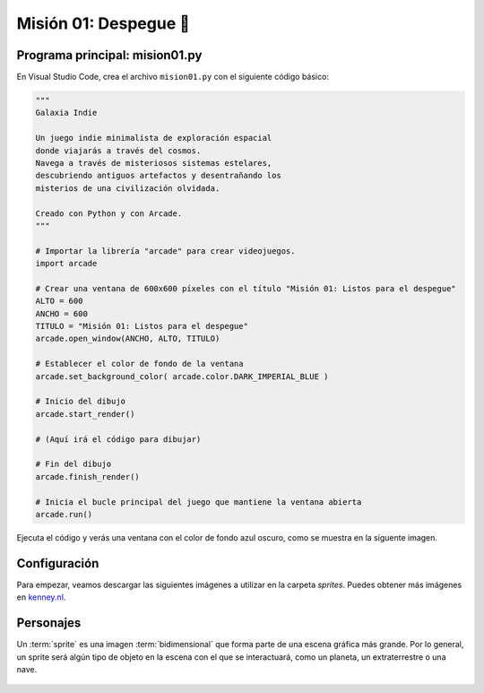 Misión 01: Despegue 🚀
===================================

Programa principal: mision01.py
------------------

En Visual Studio Code, crea el archivo ``mision01.py`` con el siguiente 
código básico:

.. code-block:: python

    """
    Galaxia Indie

    Un juego indie minimalista de exploración espacial 
    donde viajarás a través del cosmos.
    Navega a través de misteriosos sistemas estelares,
    descubriendo antiguos artefactos y desentrañando los 
    misterios de una civilización olvidada.

    Creado con Python y con Arcade.
    """

    # Importar la librería "arcade" para crear videojuegos.
    import arcade

    # Crear una ventana de 600x600 píxeles con el título "Misión 01: Listos para el despegue"
    ALTO = 600
    ANCHO = 600
    TITULO = "Misión 01: Listos para el despegue"
    arcade.open_window(ANCHO, ALTO, TITULO)    

    # Establecer el color de fondo de la ventana
    arcade.set_background_color( arcade.color.DARK_IMPERIAL_BLUE )

    # Inicio del dibujo
    arcade.start_render()

    # (Aquí irá el código para dibujar)

    # Fin del dibujo
    arcade.finish_render()

    # Inicia el bucle principal del juego que mantiene la ventana abierta
    arcade.run()

Ejecuta el código y verás una ventana con el color de fondo azul oscuro, como 
se muestra en la siguente imagen. 

.. imagen

Configuración
------------------

Para empezar, veamos descargar las siguientes imágenes a utilizar en 
la carpeta `sprites`. Puedes obtener más imágenes en `kenney.nl <https://kenney.nl/>`_.

.. figure:: ../img/sesion03/planeta01.png
   :scale: 12.5 %
   :alt: Planeta
   :align: left

   sprites/planeta01.png

.. figure:: ../img/sesion03/nave01.png
   :scale: 12.5 %
   :alt: Nave
   :align: left

   sprites/nave01.png

.. figure:: ../img/sesion03/alien01.png
   :scale: 12.5 %
   :alt: Alien
   :align: left

   sprites/alien01.png



Personajes
------------------

Un :term:`sprite` es una imagen :term:`bidimensional` que forma 
parte de una escena gráfica más grande. Por lo general, un sprite 
será algún tipo de objeto en la escena con el que se interactuará, 
como un planeta, un extraterrestre o una nave.

  .. code-block:: python
    :emphasize-lines: 11-14

      ...

      # (Aquí irá el código para dibujar)
      planetas = arcade.SpriteList()

      planeta1 = arcade.Sprite("sprites/planet01.png", 0.08)
      planeta1.center_x = 150
      planeta1.center_y = 450
      planetas.append(planeta1)

      planetas.draw()